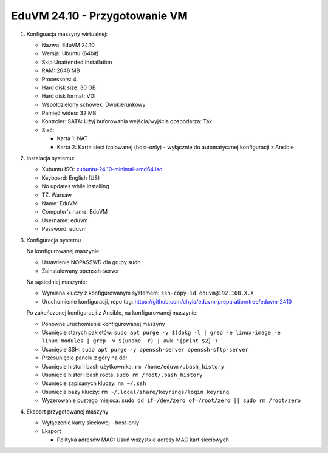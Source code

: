 EduVM 24.10 - Przygotowanie VM
==============================


1. Konfiguacja maszyny wirtualnej:

   * Nazwa: EduVM 24.10
   * Wersja: Ubuntu (64bit)
   * Skip Unattended Installation
   * RAM: 2048 MB
   * Processors: 4
   * Hard disk size: 30 GB
   * Hard disk format: VDI
   * Współdzielony schowek: Dwukierunkowy
   * Pamięć wideo: 32 MB
   * Kontroler: SATA: Użyj buforowania wejścia/wyjścia gospodarza: Tak
   * Sieć:

     * Karta 1: NAT
     * Karta 2: Karta sieci izolowanej (host-only) - wyłącznie do automatycznej konfiguracji z Ansible


2. Instalacja systemu:

   * Xubuntu ISO: `xubuntu-24.10-minimal-amd64.iso <https://torrent.ubuntu.com/xubuntu/releases/oracular/release/minimal/xubuntu-24.10-minimal-amd64.iso.torrent>`__
   * Keyboard: English (US)
   * No updates while installing
   * TZ: Warsaw
   * Name: EduVM
   * Computer's name: EduVM
   * Username: eduvm
   * Password: eduvm


3. Konfiguracja systemu

   Na konfigurowanej maszynie:

   * Ustawienie NOPASSWD dla grupy sudo
   * Zainstalowany openssh-server

   Na sąsiedniej maszynie:

   * Wymiana kluczy z konfigurowanym systemem: ``ssh-copy-id eduvm@192.168.X.X``
   * Uruchomienie konfiguracji, repo tag: https://github.com/chyla/eduvm-preparation/tree/eduvm-2410

   Po zakończonej konfiguracji z Ansible, na konfigurowanej maszynie:

   * Ponowne uruchomienie konfigurowanej maszyny
   * Usunięcie starych pakietów: ``sudo apt purge -y $(dpkg -l | grep -e linux-image -e linux-modules | grep -v $(uname -r) | awk '{print $2}')``
   * Usunięcie SSH: ``sudo apt purge -y openssh-server openssh-sftp-server``
   * Przesunięcie panelu z góry na dół
   * Usunięcie historii bash użytkownika: ``rm /home/eduvm/.bash_history``
   * Usunięcie historii bash roota: ``sudo rm /root/.bash_history``
   * Usunięcie zapisanych kluczy: ``rm ~/.ssh``
   * Usunięcie bazy kluczy: ``rm ~/.local/share/keyrings/login.keyring``
   * Wyzerowanie pustego miejsca: ``sudo dd if=/dev/zero of=/root/zero || sudo rm /root/zero``


4. Eksport przygotowanej maszyny

   * Wyłączenie karty sieciowej - host-only
   * Eksport

     * Polityka adresów MAC: Usuń wszystkie adresy MAC kart sieciowych

